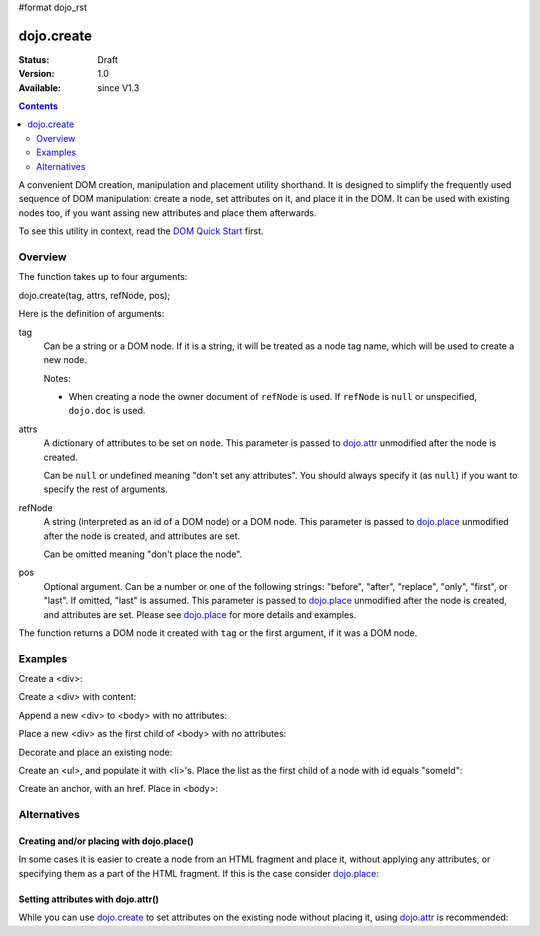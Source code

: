 #format dojo_rst

dojo.create
===========

:Status: Draft
:Version: 1.0
:Available: since V1.3

.. contents::
   :depth: 2

A convenient DOM creation, manipulation and placement utility shorthand. It is designed to simplify the frequently used sequence of DOM manipulation: create a node, set attributes on it, and place it in the DOM. It can be used with existing nodes too, if you want assing new attributes and place them afterwards.

To see this utility in context, read the `DOM Quick Start <quickstart/dom>`_ first.

========
Overview
========

The function takes up to four arguments:

dojo.create(tag, attrs, refNode, pos);

Here is the definition of arguments:

tag
  Can be a string or a DOM node. If it is a string, it will be treated as a node tag name, which will be used to create a new node.

  Notes:

  - When creating a node the owner document of ``refNode`` is used. If ``refNode`` is ``null`` or unspecified, ``dojo.doc`` is used.

attrs
  A dictionary of attributes to be set on ``node``. This parameter is passed to `dojo.attr <dojo/attr>`_ unmodified after the node is created.

  Can be ``null`` or undefined meaning "don't set any attributes". You should always specify it (as ``null``) if you want to specify the rest of arguments.

refNode
  A string (interpreted as an id of a DOM node) or a DOM node. This parameter is passed to `dojo.place <dojo/place>`_ unmodified after the node is created, and attributes are set.

  Can be omitted meaning "don't place the node".

pos
  Optional argument. Can be a number or one of the following strings: "before", "after", "replace", "only", "first", or "last". If omitted, "last" is assumed. This parameter is passed to `dojo.place <dojo/place>`_ unmodified after the node is created, and attributes are set. Please see `dojo.place <dojo/place>`_ for more details and examples.

The function returns a DOM node it created with ``tag`` or the first argument, if it was a DOM node.

========
Examples
========

Create a <div>:

.. code-block :: javascript
  :linenos:

  var n = dojo.create("div", null);

Create a <div> with content:

.. code-block :: javascript
  :linenos:

  var n = dojo.create("div", { innerHTML: "<p>hi</p>" });

Append a new <div> to <body> with no attributes:

.. code-block :: javascript
  :linenos:

  var n = dojo.create("div", null, dojo.body());

Place a new <div> as the first child of <body> with no attributes:

.. code-block :: javascript
  :linenos:

  var n = dojo.create("div", null, dojo.body(), "first");

Decorate and place an existing node:

.. code-block :: javascript
  :linenos:

  dojo.create(node, { style: { color: "red" } }, dojo.body());

Create an <ul>, and populate it with <li>'s. Place the list as the first child of a node with id equals "someId":

.. code-block :: javascript
  :linenos:

  var ul = dojo.create("ul", null, "someId", "first");
  var items = ["one", "two", "three", "four"];
  dojo.forEach(items, function(data){
    dojo.create("li", { innerHTML: data }, ul);
  });

Create an anchor, with an href. Place in <body>:

.. code-block :: javascript
  :linenos:

  dojo.create("a", { href: "foo.html", title: "Goto FOO!", innerHTML: "link" }, dojo.body());

============
Alternatives
============

Creating and/or placing with dojo.place()
-----------------------------------------

In some cases it is easier to create a node from an HTML fragment and place it, without applying any attributes, or specifying them as a part of the HTML fragment. If this is the case consider `dojo.place <dojo/place>`_:

.. code-block :: javascript
  :linenos:

  // duplicating the next line with dojo.place()
  //dojo.create("a", { href: "foo.html", title: "Goto FOO!", innerHTML: "link" }, dojo.body());
  dojo.place("<a href='foo.html' title='Goto FOO!'>link</a>", dojo.body()

  // duplicating the next line with dojo.place()
  //var n = dojo.create("div", null, dojo.body());
  var n = dojo.place("<div></div>", dojo.body());

Setting attributes with dojo.attr()
-----------------------------------

While you can use `dojo.create <dojo/create>`_ to set attributes on the existing node without placing it, using `dojo.attr <dojo/attr>`_ is recommended:

.. code-block :: javascript
  :linenos:

  // duplicating the next line with dojo.attr()
  //var n = dojo.create(node, { innerHTML: "<p>hi</p>" });
  var n = dojo.attr(node, { innerHTML: "<p>hi</p>" });
